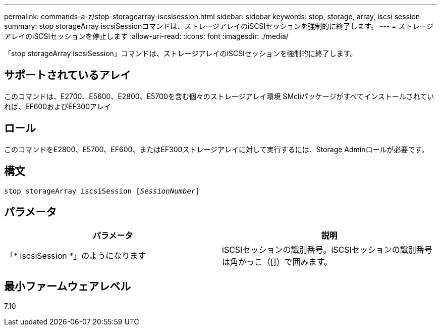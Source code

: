 ---
permalink: commands-a-z/stop-storagearray-iscsisession.html 
sidebar: sidebar 
keywords: stop, storage, array, iscsi session 
summary: stop storageArray iscsiSessionコマンドは、ストレージアレイのiSCSIセッションを強制的に終了します。 
---
= ストレージアレイのiSCSIセッションを停止します
:allow-uri-read: 
:icons: font
:imagesdir: ./media/


[role="lead"]
「stop storageArray iscsiSession」コマンドは、ストレージアレイのiSCSIセッションを強制的に終了します。



== サポートされているアレイ

このコマンドは、E2700、E5600、E2800、E5700を含む個々のストレージアレイ環境 SMcliパッケージがすべてインストールされていれば、EF600およびEF300アレイ



== ロール

このコマンドをE2800、E5700、EF600、またはEF300ストレージアレイに対して実行するには、Storage Adminロールが必要です。



== 構文

[listing, subs="+macros"]
----

pass:quotes[stop storageArray iscsiSession [_SessionNumber_]]
----


== パラメータ

[cols="2*"]
|===
| パラメータ | 説明 


 a| 
「* iscsiSession *」のようになります
 a| 
iSCSIセッションの識別番号。iSCSIセッションの識別番号は角かっこ（[]）で囲みます。

|===


== 最小ファームウェアレベル

7.10
